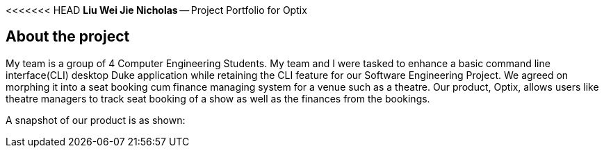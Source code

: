 <<<<<<< HEAD
*Liu Wei Jie Nicholas* -- Project Portfolio for Optix

## About the project
My team is a group of 4 Computer Engineering Students. My team and I were tasked to  enhance a basic command line
interface(CLI) desktop Duke application while retaining the CLI feature for our Software Engineering Project.
We agreed on morphing it into a seat booking cum finance managing system for a venue such as a theatre. Our product,
Optix, allows users like theatre managers to track seat booking of a show as well as the finances from the bookings.

A snapshot of our product is as shown:

